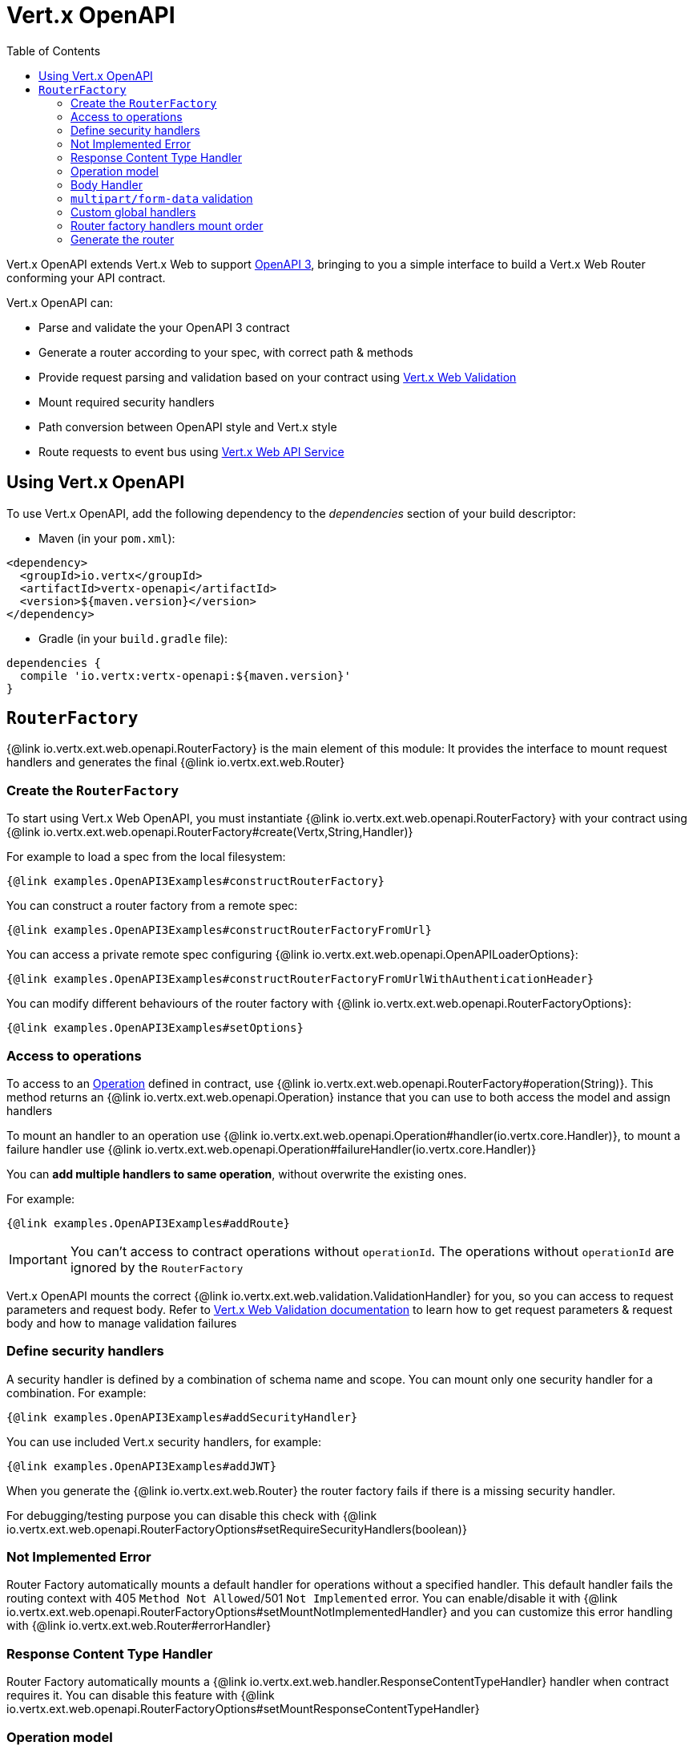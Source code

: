 = Vert.x OpenAPI
:toc: left

Vert.x OpenAPI extends Vert.x Web to support https://www.openapis.org/[OpenAPI 3], bringing to you a simple interface to build a Vert.x Web Router conforming your API contract.

Vert.x OpenAPI can:

* Parse and validate the your OpenAPI 3 contract
* Generate a router according to your spec, with correct path & methods
* Provide request parsing and validation based on your contract using https://vertx.io/docs/vertx-web-validation/java/[Vert.x Web Validation]
* Mount required security handlers
* Path conversion between OpenAPI style and Vert.x style
* Route requests to event bus using https://vertx.io/docs/vertx-web-api-service/java/[Vert.x Web API Service]

== Using Vert.x OpenAPI

To use Vert.x OpenAPI, add the following dependency to the _dependencies_ section of your build descriptor:

* Maven (in your `pom.xml`):

[source,xml,subs="+attributes"]
----
<dependency>
  <groupId>io.vertx</groupId>
  <artifactId>vertx-openapi</artifactId>
  <version>${maven.version}</version>
</dependency>
----

* Gradle (in your `build.gradle` file):

[source,groovy,subs="+attributes"]
----
dependencies {
  compile 'io.vertx:vertx-openapi:${maven.version}'
}
----

== `RouterFactory`

{@link io.vertx.ext.web.openapi.RouterFactory} is the main element of this module: It provides the interface to mount request handlers and generates the final {@link io.vertx.ext.web.Router}

=== Create the `RouterFactory`

To start using Vert.x Web OpenAPI, you must instantiate {@link io.vertx.ext.web.openapi.RouterFactory} with your contract using
{@link io.vertx.ext.web.openapi.RouterFactory#create(Vertx,String,Handler)}

For example to load a spec from the local filesystem:

[source,$lang]
----
{@link examples.OpenAPI3Examples#constructRouterFactory}
----

You can construct a router factory from a remote spec:

[source,$lang]
----
{@link examples.OpenAPI3Examples#constructRouterFactoryFromUrl}
----

You can access a private remote spec configuring {@link io.vertx.ext.web.openapi.OpenAPILoaderOptions}:

[source,$lang]
----
{@link examples.OpenAPI3Examples#constructRouterFactoryFromUrlWithAuthenticationHeader}
----

You can modify different behaviours of the router factory with {@link io.vertx.ext.web.openapi.RouterFactoryOptions}:

[source,$lang]
----
{@link examples.OpenAPI3Examples#setOptions}
----

=== Access to operations

To access to an https://github.com/OAI/OpenAPI-Specification/blob/master/versions/3.0.1.md#operationObject[Operation] defined in contract, use {@link io.vertx.ext.web.openapi.RouterFactory#operation(String)}.
This method returns an {@link io.vertx.ext.web.openapi.Operation} instance that you can use to both access the model and assign handlers

To mount an handler to an operation use {@link io.vertx.ext.web.openapi.Operation#handler(io.vertx.core.Handler)},
to mount a failure handler use {@link io.vertx.ext.web.openapi.Operation#failureHandler(io.vertx.core.Handler)}

You can **add multiple handlers to same operation**, without overwrite the existing ones.

For example:

[source,$lang]
----
{@link examples.OpenAPI3Examples#addRoute}
----

[IMPORTANT]
====
You can't access to contract operations without `operationId`. The operations without `operationId` are ignored by the `RouterFactory`
====

Vert.x OpenAPI mounts the correct {@link io.vertx.ext.web.validation.ValidationHandler} for you, so you can access to request parameters and request body.
Refer to https://vertx.io/docs/vertx-web-validation/java/[Vert.x Web Validation documentation] to learn how to get request parameters & request body and how to manage validation failures

=== Define security handlers

A security handler is defined by a combination of schema name and scope. You can mount only one security handler for a combination.
For example:

[source,$lang]
----
{@link examples.OpenAPI3Examples#addSecurityHandler}
----

You can use included Vert.x security handlers, for example:

[source,$lang]
----
{@link examples.OpenAPI3Examples#addJWT}
----

When you generate the {@link io.vertx.ext.web.Router} the router factory fails if there is a missing security handler.

For debugging/testing purpose you can disable this check with {@link io.vertx.ext.web.openapi.RouterFactoryOptions#setRequireSecurityHandlers(boolean)}

=== Not Implemented Error

Router Factory automatically mounts a default handler for operations without a specified handler.
This default handler fails the routing context with 405 `Method Not Allowed`/501 `Not Implemented` error.
You can enable/disable it with {@link io.vertx.ext.web.openapi.RouterFactoryOptions#setMountNotImplementedHandler}
and you can customize this error handling with {@link io.vertx.ext.web.Router#errorHandler}

=== Response Content Type Handler

Router Factory automatically mounts a {@link io.vertx.ext.web.handler.ResponseContentTypeHandler} handler when contract requires it.
You can disable this feature with {@link io.vertx.ext.web.openapi.RouterFactoryOptions#setMountResponseContentTypeHandler}

=== Operation model

If you need to access to your operation model while handling the request,
you can configure the router factory to push it inside the `RoutingContext` with {@link io.vertx.ext.web.openapi.RouterFactoryOptions#setOperationModelKey(String)}:

[source,$lang]
----
{@link examples.OpenAPI3Examples#addOperationModelKey}
----

=== Body Handler

Router Factory automatically mounts a {@link io.vertx.ext.web.handler.BodyHandler} to manage request bodies.
You can configure the instance of {@link io.vertx.ext.web.handler.BodyHandler} (e.g. to change upload directory) with {@link io.vertx.ext.web.openapi.RouterFactory#bodyHandler(BodyHandler)}.

=== `multipart/form-data` validation

The validation handler separates file uploads and form attributes as explained:

* If the parameter doesn't have an encoding associated field:
  - If the parameter has `type: string` and `format: base64` or `format: binary` is a file upload with content-type `application/octet-stream`
  - Otherwise is a form attribute
* If the parameter has the encoding associated field is a file upload

The form attributes are parsed, converted in json and validated,
while for file uploads the validation handler just checks the existence and the content type.

=== Custom global handlers

If you need to mount handlers that must be executed for each operation in your router before the operation specific handlers, you can use {@link io.vertx.ext.web.openapi.RouterFactory#rootHandler(Handler)}

=== Router factory handlers mount order

Handlers are loaded by the router factory in this order:

1. Body handler
2. Custom global handlers
3. Global security handlers defined in upper spec level
4. Operation specific security handlers
5. Generated validation handler
6. User handlers or "Not implemented" handler (if enabled)

=== Generate the router

When you are ready, generate the router and use it:

[source,$lang]
----
{@link examples.OpenAPI3Examples#generateRouter}
----

This method can fail with a {@link io.vertx.ext.web.openapi.RouterFactoryException}.
